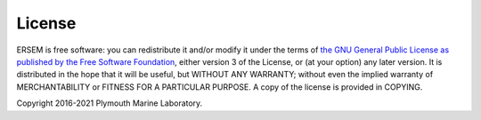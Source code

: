 .. _license:

#######
License
#######

ERSEM is free software: you can redistribute it and/or modify it under the terms
of `the GNU General Public License as published by the Free Software
Foundation <https://www.gnu.org/licenses/gpl.html>`__, either version 3 of the
License, or (at your option) any later version. It is distributed in the hope
that it will be useful, but WITHOUT ANY WARRANTY; without even the implied
warranty of MERCHANTABILITY or FITNESS FOR A PARTICULAR PURPOSE. A copy of the
license is provided in COPYING.

Copyright 2016-2021 Plymouth Marine Laboratory.
